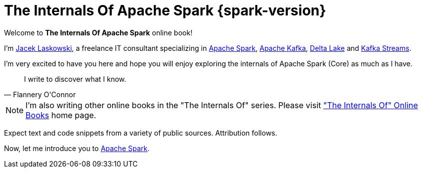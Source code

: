 = The Internals Of Apache Spark {spark-version}

Welcome to *The Internals Of Apache Spark* online book!

I'm https://pl.linkedin.com/in/jaceklaskowski[Jacek Laskowski], a freelance IT consultant specializing in https://spark.apache.org/[Apache Spark], https://kafka.apache.org/[Apache Kafka], https://delta.io/[Delta Lake] and https://kafka.apache.org/documentation/streams/[Kafka Streams].

I'm very excited to have you here and hope you will enjoy exploring the internals of Apache Spark (Core) as much as I have.

[quote, Flannery O'Connor]
I write to discover what I know.

NOTE: I'm also writing other online books in the "The Internals Of" series. Please visit https://books.japila.pl["The Internals Of" Online Books] home page.

Expect text and code snippets from a variety of public sources. Attribution follows.

Now, let me introduce you to xref:spark-overview.adoc[Apache Spark].
